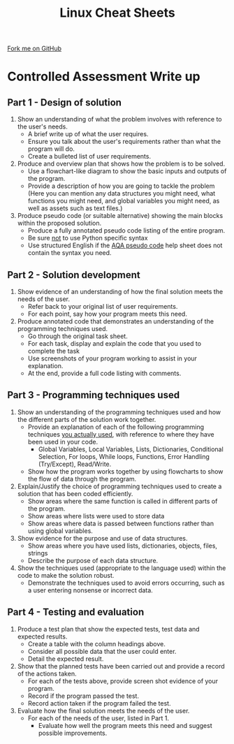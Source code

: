 #+STARTUP:indent
#+HTML_HEAD: <link rel="stylesheet" type="text/css" href="css/styles.css"/>
#+HTML_HEAD_EXTRA: <link href='http://fonts.googleapis.com/css?family=Ubuntu+Mono|Ubuntu' rel='stylesheet' type='text/css'>
#+OPTIONS: f:nil author:nil num:1 creator:nil timestamp:nil 
#+TITLE: Linux Cheat Sheets
#+AUTHOR: Marc Scott

#+BEGIN_HTML
<div class=ribbon>
<a href="https://github.com/MarcScott/GCSE-CS">Fork me on GitHub</a>
</div>
#+END_HTML
* Controlled Assessment Write up
:PROPERTIES:
:HTML_CONTAINER_CLASS: activity
:END:
** Part 1 - Design of solution
:PROPERTIES:
:HTML_CONTAINER_CLASS: learn
:END:
1. Show an understanding of what the problem involves with reference to the user's needs.
   - A brief write up of what the user requires.
   - Ensure you talk about the user's requirements rather than what the program will do.
   - Create a bulleted list of user requirements.
2. Produce and overview plan that shows how the problem is to be solved.
   - Use a flowchart-like diagram to show the basic inputs and outputs of the program.
   - Provide a description of how you are going to tackle the problem (Here you can mention any data structures you might need, what functions you might need, and global variables you might need, as well as assets such as text files.)
3. Produce pseudo code (or suitable alternative) showing the main blocks within the proposed solution.
   - Produce a fully annotated pseudo code listing of the entire program.
   - Be sure _not_ to use Python specific syntax
   - Use structured English if the [[http://filestore.aqa.org.uk/subjects/AQA-GCSE-COMPSCI-W-TRB-PSEU.PDF][AQA pseudo code]] help sheet does not contain the syntax you need.
** Part 2 - Solution development
:PROPERTIES:
:HTML_CONTAINER_CLASS: learn
:END:

1. Show evidence of an understanding of how the final solution meets the needs of the user.
   - Refer back to your original list of user requirements.
   - For each point, say how your program meets this need.
2. Produce annotated code that demonstrates an understanding of the programming techniques used.
   - Go through the original task sheet.
   - For each task, display and explain the code that you used to complete the task
   - Use screenshots of your program working to assist in your explanation.
   - At the end, provide a full code listing with comments.
** Part 3 - Programming techniques used
:PROPERTIES:
:HTML_CONTAINER_CLASS: learn
:END:

1. Show an understanding of the programming techniques used and how the different parts of the solution work together.
   - Provide an explanation of each of the following programming techniques _you actually used_, with reference to where they have been used in your code.
     - Global Variables, Local Variables, Lists, Dictionaries, Conditional Selection, For loops, While loops, Functions, Error Handling (Try/Except), Read/Write.
   - Show how the program works together by using flowcharts to show the flow of data through the program.
2. Explain/Justify the choice of programming techniques used to create a solution that has been coded efficiently.
   - Show areas where the same function is called in different parts of the program.
   - Show areas where lists were used to store data
   - Show areas where data is passed between functions rather than using global variables.
3. Show evidence for the purpose and use of data structures.
   - Show areas where you have used lists, dictionaries, objects, files, strings
   - Describe the purpose of each data structure.
4. Show the techniques used (appropriate to the language used) within the code to make the solution robust.
   - Demonstrate the techniques used to avoid errors occurring, such as a user entering nonsense or incorrect data.
** Part 4 - Testing and evaluation
:PROPERTIES:
:HTML_CONTAINER_CLASS: learn
:END:

1. Produce a test plan that show the expected tests, test data and expected results.
   - Create a table with the column headings above.
   - Consider all possible data that the user could enter.
   - Detail the expected result.
2. Show that the planned tests have been carried out and provide a record of the actions taken.
   - For each of the tests above, provide screen shot evidence of your program.
   - Record if the program passed the test.
   - Record action taken if the program failed the test.
3. Evaluate how the final solution meets the needs of the user.
   - For each of the needs of the user, listed in Part 1.
     - Evaluate how well the program meets this need and suggest possible improvements.
